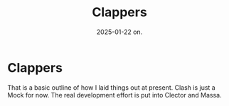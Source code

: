 #+title:      Clappers
#+date:       2025-01-22 on.
#+OPTIONS: author:nil
#+STARTUP: inlineimages

#+hugo_base_dir: ~/Dokumenter/sicl-hugo
#+hugo_selection: posts
#+hugo_front_matter_format: yaml

* Clappers

[[../../static/images/SICL-Structure.svg]]

That is a basic outline of how I laid things out at present. Clash is just a
Mock for now. The real development effort is put into Clector and Massa.

# Local Variables:
# eval: (set-fill-column 90)
# eval: (auto-fill-mode t)
# eval: (org-hugo-auto-export-mode t)
# End:


#  LocalWords:  Clector Massa
